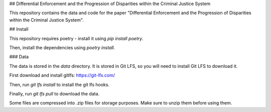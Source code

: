 ## Differential Enforcement and the Progression of Disparities within the Criminal Justice System

This repository contains the data and code for the paper "Differential Enforcement and the Progression of Disparities within the Criminal Justice System".

## Install

This repository requires poetry - install it using `pip install poetry`.

Then, install the dependencies using `poetry install`.

### Data

The data is stored in the `data` directory. It is stored in Git LFS, so you will need to install Git LFS to download it.

First download and install gitlfs: https://git-lfs.com/

Then, run `git lfs install` to install the git lfs hooks.

Finally, run `git lfs pull` to download the data.

Some files are compressed into .zip files for storage purposes. Make sure to unzip them before using them.


